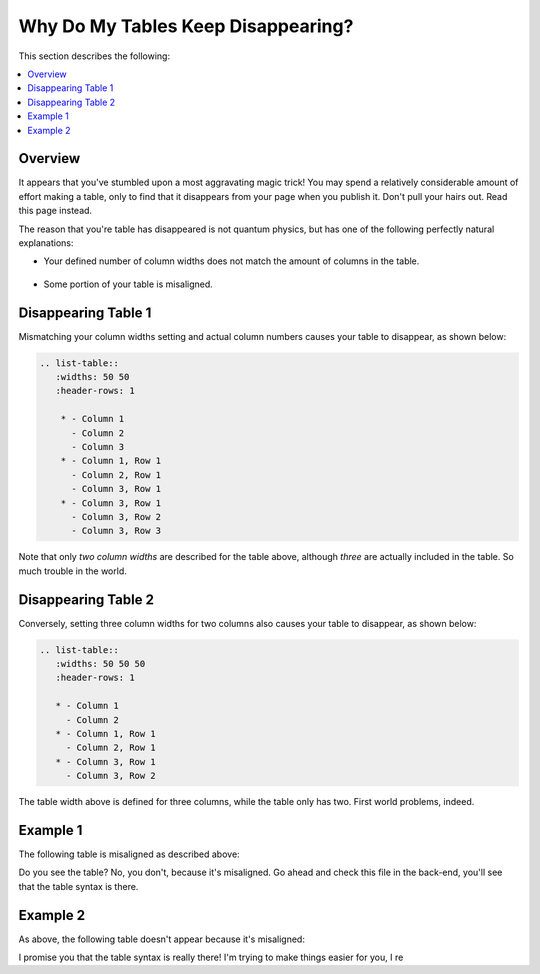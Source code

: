 .. _disappearing_tables:

***********************
Why Do My Tables Keep Disappearing?
***********************
This section describes the following:

.. contents:: 
   :local:
   :depth: 1

Overview
=======================
It appears that you've stumbled upon a most aggravating magic trick! You may spend a relatively considerable amount of effort making a table, only to find that it disappears from your page when you publish it. Don't pull your hairs out. Read this page instead.

The reason that you're table has disappeared is not quantum physics, but has one of the following perfectly natural explanations:

* Your defined number of column widths does not match the amount of columns in the table.

   ::

* Some portion of your table is misaligned.

Disappearing Table 1
=======================
Mismatching your column widths setting and actual column numbers causes your table to disappear, as shown below:

.. code-block:: console

  .. list-table::
     :widths: 50 50
     :header-rows: 1   
  
      * - Column 1
        - Column 2
        - Column 3
      * - Column 1, Row 1
        - Column 2, Row 1
        - Column 3, Row 1
      * - Column 3, Row 1
        - Column 3, Row 2
        - Column 3, Row 3

Note that only *two column widths* are described for the table above, although *three* are actually included in the table. So much trouble in the world.

Disappearing Table 2
=======================
Conversely, setting three column widths for two columns also causes your table to disappear, as shown below:

.. code-block:: console

   .. list-table::
      :widths: 50 50 50
      :header-rows: 1   
   
      * - Column 1
        - Column 2
      * - Column 1, Row 1
        - Column 2, Row 1
      * - Column 3, Row 1
        - Column 3, Row 2

The table width above is defined for three columns, while the table only has two. First world problems, indeed.

Example 1
=======================
The following table is misaligned as described above:

.. list-table::
   :widths: 50 50
   :header-rows: 1   
   
   * - Column 1
     - Column 2
     - Column 3
   * - Column 1, Row 1
     - Column 2, Row 1
     - Column 3, Row 1
   * - Column 3, Row 1
     - Column 3, Row 2
     - Column 3, Row 3

Do you see the table? No, you don't, because it's misaligned. Go ahead and check this file in the back-end, you'll see that the table syntax is there.

Example 2
=======================
As above, the following table doesn't appear because it's misaligned:

.. list-table::
   :widths: auto
   :header-rows: 1   
   
   * - Column 1
     - Column 2
     - Column 3
    * - Column 1, Row 1
     - Column 2, Row 1
     - Column 3, Row 1
   * - Column 3, Row 1
     - Column 3, Row 2
     - Column 3, Row 3

I promise you that the table syntax is really there! I'm trying to make things easier for you, I re